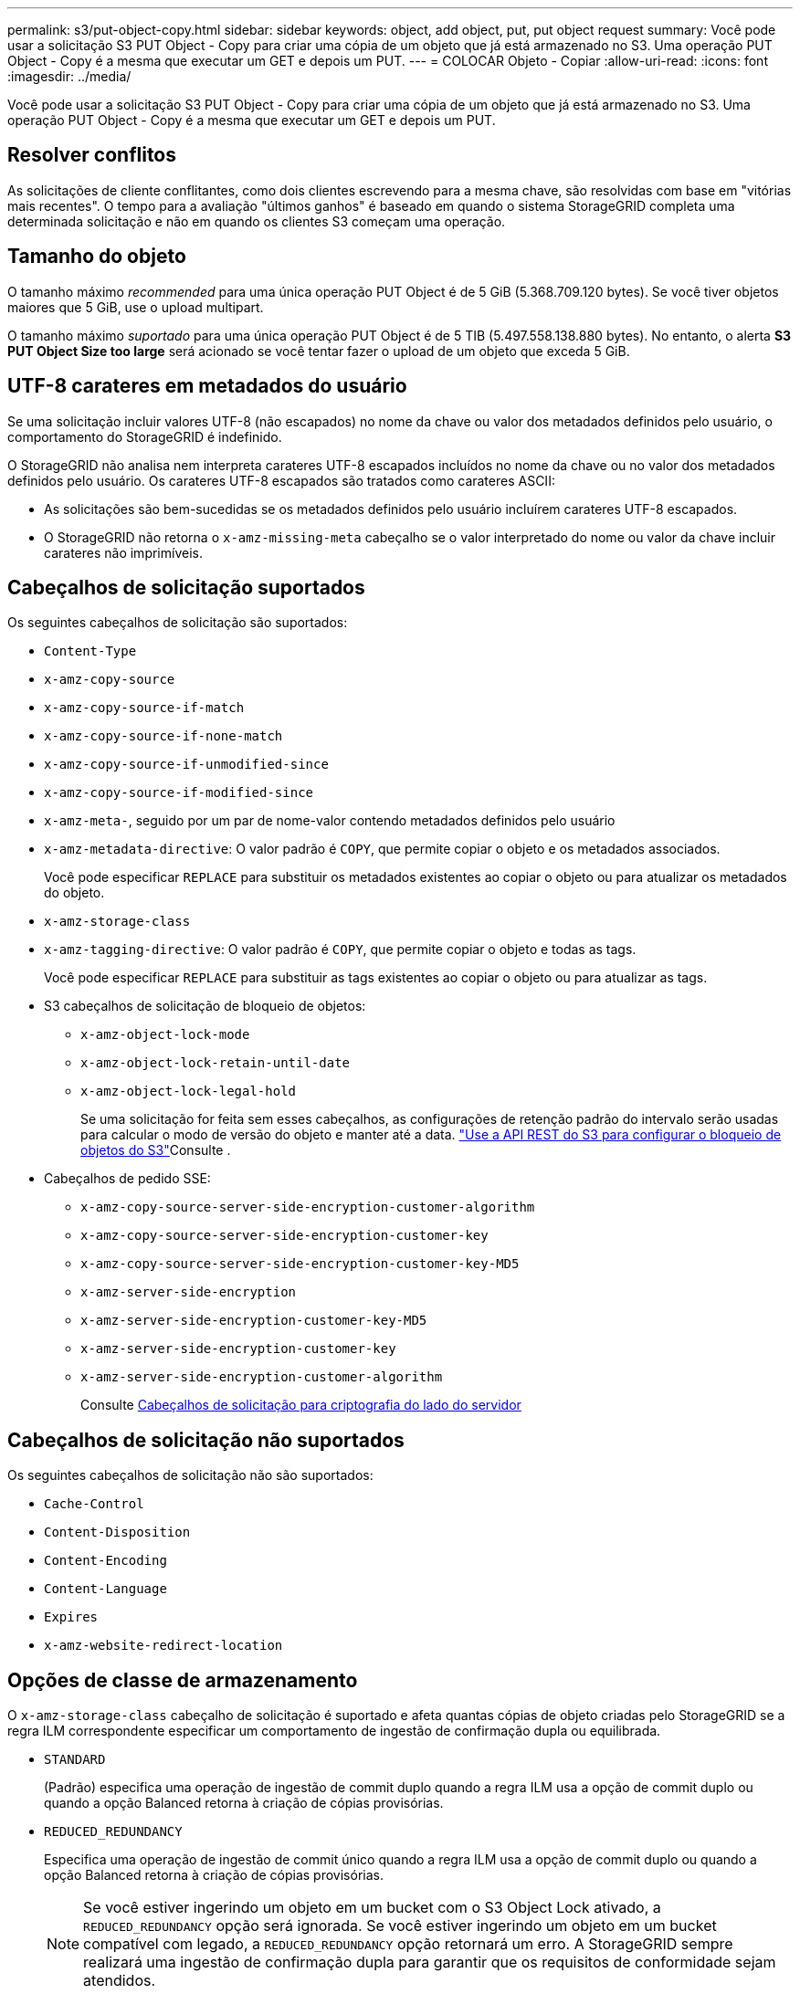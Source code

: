 ---
permalink: s3/put-object-copy.html 
sidebar: sidebar 
keywords: object, add object, put, put object request 
summary: Você pode usar a solicitação S3 PUT Object - Copy para criar uma cópia de um objeto que já está armazenado no S3. Uma operação PUT Object - Copy é a mesma que executar um GET e depois um PUT. 
---
= COLOCAR Objeto - Copiar
:allow-uri-read: 
:icons: font
:imagesdir: ../media/


[role="lead"]
Você pode usar a solicitação S3 PUT Object - Copy para criar uma cópia de um objeto que já está armazenado no S3. Uma operação PUT Object - Copy é a mesma que executar um GET e depois um PUT.



== Resolver conflitos

As solicitações de cliente conflitantes, como dois clientes escrevendo para a mesma chave, são resolvidas com base em "vitórias mais recentes". O tempo para a avaliação "últimos ganhos" é baseado em quando o sistema StorageGRID completa uma determinada solicitação e não em quando os clientes S3 começam uma operação.



== Tamanho do objeto

O tamanho máximo _recommended_ para uma única operação PUT Object é de 5 GiB (5.368.709.120 bytes). Se você tiver objetos maiores que 5 GiB, use o upload multipart.

O tamanho máximo _suportado_ para uma única operação PUT Object é de 5 TIB (5.497.558.138.880 bytes). No entanto, o alerta *S3 PUT Object Size too large* será acionado se você tentar fazer o upload de um objeto que exceda 5 GiB.



== UTF-8 carateres em metadados do usuário

Se uma solicitação incluir valores UTF-8 (não escapados) no nome da chave ou valor dos metadados definidos pelo usuário, o comportamento do StorageGRID é indefinido.

O StorageGRID não analisa nem interpreta carateres UTF-8 escapados incluídos no nome da chave ou no valor dos metadados definidos pelo usuário. Os carateres UTF-8 escapados são tratados como carateres ASCII:

* As solicitações são bem-sucedidas se os metadados definidos pelo usuário incluírem carateres UTF-8 escapados.
* O StorageGRID não retorna o `x-amz-missing-meta` cabeçalho se o valor interpretado do nome ou valor da chave incluir carateres não imprimíveis.




== Cabeçalhos de solicitação suportados

Os seguintes cabeçalhos de solicitação são suportados:

* `Content-Type`
* `x-amz-copy-source`
* `x-amz-copy-source-if-match`
* `x-amz-copy-source-if-none-match`
* `x-amz-copy-source-if-unmodified-since`
* `x-amz-copy-source-if-modified-since`
* `x-amz-meta-`, seguido por um par de nome-valor contendo metadados definidos pelo usuário
* `x-amz-metadata-directive`: O valor padrão é `COPY`, que permite copiar o objeto e os metadados associados.
+
Você pode especificar `REPLACE` para substituir os metadados existentes ao copiar o objeto ou para atualizar os metadados do objeto.

* `x-amz-storage-class`
* `x-amz-tagging-directive`: O valor padrão é `COPY`, que permite copiar o objeto e todas as tags.
+
Você pode especificar `REPLACE` para substituir as tags existentes ao copiar o objeto ou para atualizar as tags.

* S3 cabeçalhos de solicitação de bloqueio de objetos:
+
** `x-amz-object-lock-mode`
** `x-amz-object-lock-retain-until-date`
** `x-amz-object-lock-legal-hold`
+
Se uma solicitação for feita sem esses cabeçalhos, as configurações de retenção padrão do intervalo serão usadas para calcular o modo de versão do objeto e manter até a data. link:../s3/use-s3-api-for-s3-object-lock.html["Use a API REST do S3 para configurar o bloqueio de objetos do S3"]Consulte .



* Cabeçalhos de pedido SSE:
+
** `x-amz-copy-source​-server-side​-encryption​-customer-algorithm`
** `x-amz-copy-source​-server-side-encryption-customer-key`
** `x-amz-copy-source​-server-side-encryption-customer-key-MD5`
** `x-amz-server-side-encryption`
** `x-amz-server-side-encryption-customer-key-MD5`
** `x-amz-server-side-encryption-customer-key`
** `x-amz-server-side-encryption-customer-algorithm`
+
Consulte <<Cabeçalhos de solicitação para criptografia do lado do servidor>>







== Cabeçalhos de solicitação não suportados

Os seguintes cabeçalhos de solicitação não são suportados:

* `Cache-Control`
* `Content-Disposition`
* `Content-Encoding`
* `Content-Language`
* `Expires`
* `x-amz-website-redirect-location`




== Opções de classe de armazenamento

O `x-amz-storage-class` cabeçalho de solicitação é suportado e afeta quantas cópias de objeto criadas pelo StorageGRID se a regra ILM correspondente especificar um comportamento de ingestão de confirmação dupla ou equilibrada.

* `STANDARD`
+
(Padrão) especifica uma operação de ingestão de commit duplo quando a regra ILM usa a opção de commit duplo ou quando a opção Balanced retorna à criação de cópias provisórias.

* `REDUCED_REDUNDANCY`
+
Especifica uma operação de ingestão de commit único quando a regra ILM usa a opção de commit duplo ou quando a opção Balanced retorna à criação de cópias provisórias.

+

NOTE: Se você estiver ingerindo um objeto em um bucket com o S3 Object Lock ativado, a `REDUCED_REDUNDANCY` opção será ignorada. Se você estiver ingerindo um objeto em um bucket compatível com legado, a `REDUCED_REDUNDANCY` opção retornará um erro. A StorageGRID sempre realizará uma ingestão de confirmação dupla para garantir que os requisitos de conformidade sejam atendidos.





== Usando x-amz-copy-source em PUT Object - Copy

Se o intervalo de origem e a chave, especificados no `x-amz-copy-source` cabeçalho, forem diferentes do intervalo de destino e da chave, uma cópia dos dados do objeto de origem será gravada no destino.

Se a origem e o destino corresponderem e o `x-amz-metadata-directive` cabeçalho for especificado como `REPLACE`, os metadados do objeto serão atualizados com os valores de metadados fornecidos na solicitação. Nesse caso, o StorageGRID não reingere o objeto. Isto tem duas consequências importantes:

* Não é possível usar PUT Object - Copy para criptografar um objeto existente no lugar ou para alterar a criptografia de um objeto existente no lugar. Se você fornecer o `x-amz-server-side-encryption` cabeçalho ou o `x-amz-server-side-encryption-customer-algorithm` cabeçalho, o StorageGRID rejeita a solicitação e retorna `XNotImplemented`.
* A opção de comportamento de ingestão especificada na regra ILM correspondente não é usada. Quaisquer alterações no posicionamento de objetos que são acionadas pela atualização são feitas quando o ILM é reavaliado por processos normais de ILM em segundo plano.
+
Isso significa que se a regra ILM usar a opção estrita para o comportamento de ingestão, nenhuma ação será tomada se os posicionamentos de objeto necessários não puderem ser feitos (por exemplo, porque um local recém-exigido não está disponível). O objeto atualizado mantém seu posicionamento atual até que o posicionamento necessário seja possível.





== Cabeçalhos de solicitação para criptografia do lado do servidor

Se você usar criptografia no lado do servidor, os cabeçalhos de solicitação fornecidos dependem se o objeto de origem está criptografado e se você planeja criptografar o objeto de destino.

* Se o objeto de origem for criptografado usando uma chave fornecida pelo cliente (SSE-C), você deve incluir os três cabeçalhos a seguir na solicitação PUT Object - Copy, para que o objeto possa ser descriptografado e copiado:
+
** `x-amz-copy-source​-server-side​-encryption​-customer-algorithm`: Especificar `AES256`.
** `x-amz-copy-source​-server-side-encryption-customer-key`: Especifique a chave de criptografia fornecida quando você criou o objeto de origem.
** `x-amz-copy-source​-server-side-encryption-customer-key-MD5`: Especifique o resumo MD5 que você forneceu quando criou o objeto de origem.


* Se você quiser criptografar o objeto de destino (a cópia) com uma chave exclusiva que você fornece e gerencia, inclua os três cabeçalhos a seguir:
+
** `x-amz-server-side-encryption-customer-algorithm`: Especificar `AES256`.
** `x-amz-server-side-encryption-customer-key`: Especifique uma nova chave de criptografia para o objeto de destino.
** `x-amz-server-side-encryption-customer-key-MD5`: Especifique o resumo MD5 da nova chave de criptografia.


+

IMPORTANT: As chaves de criptografia que você fornece nunca são armazenadas. Se você perder uma chave de criptografia, perderá o objeto correspondente. Antes de usar chaves fornecidas pelo cliente para proteger os dados do objeto, revise as considerações para link:using-server-side-encryption.html["usando criptografia do lado do servidor"].

* Se você quiser criptografar o objeto de destino (a cópia) com uma chave exclusiva gerenciada pelo StorageGRID (SSE), inclua esse cabeçalho no pedido COLOCAR Objeto - Copiar:
+
** `x-amz-server-side-encryption`
+

NOTE: O `server-side-encryption` valor do objeto não pode ser atualizado. Em vez disso, faça uma cópia com um novo `server-side-encryption` valor usando `x-amz-metadata-directive`: `REPLACE`.







== Controle de versão

Se o bucket de origem for versionado, você pode usar o `x-amz-copy-source` cabeçalho para copiar a versão mais recente de um objeto. Para copiar uma versão específica de um objeto, você deve especificar explicitamente a versão a ser copiada usando o `versionId` subrecurso. Se o intervalo de destino for versionado, a versão gerada será retornada `x-amz-version-id` no cabeçalho de resposta. Se o controle de versão estiver suspenso para o bucket de destino, `x-amz-version-id` então retornará um valor "'null'".

.Informações relacionadas
link:../ilm/index.html["Gerenciar objetos com ILM"]

link:s3-operations-tracked-in-audit-logs.html["S3 operações rastreadas em logs de auditoria"]

link:put-object.html["Objeto PUT"]
